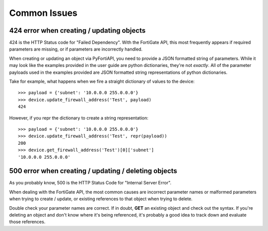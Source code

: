 Common Issues
=============

424 error when creating / updating objects
------------------------------------------

424 is the HTTP Status code for "Failed Dependency". With the FortiGate API, this most frequently appears
if required parameters are missing, or if parameters are incorrectly handled.

When creating or updating an object via PyFortiAPI, you need to provide a JSON formatted string of parameters. While
it may look like the examples provided in the user guide are python dictionaries, they're not *exactly*. All of the
parameter payloads used in the examples provided are JSON formatted string representations of python dictionaries.

Take for example, what happens when we fire a straight dictionary of values to the device::

    >>> payload = {'subnet': '10.0.0.0 255.0.0.0'}
    >>> device.update_firewall_address('Test', payload)
    424

However, if you repr the dictionary to create a string representation::

    >>> payload = {'subnet': '10.0.0.0 255.0.0.0'}
    >>> device.update_firewall_address('Test', repr(payload))
    200
    >>> device.get_firewall_address('Test')[0]['subnet']
    '10.0.0.0 255.0.0.0'

500 error when creating / updating / deleting objects
-----------------------------------------------------

As you probably know, 500 is the HTTP Status Code for "Internal Server Error".

When dealing with the FortiGate API, the most common causes are incorrect parameter names or malformed parameters when
trying to create / update, or existing references to that object when trying to delete.

Double check your parameter names are correct. If in doubt, **GET** an existing object and check out the syntax.
If you're deleting an object and don't know where it's being referenced, it's probably a good idea to track down and
evaluate those references.